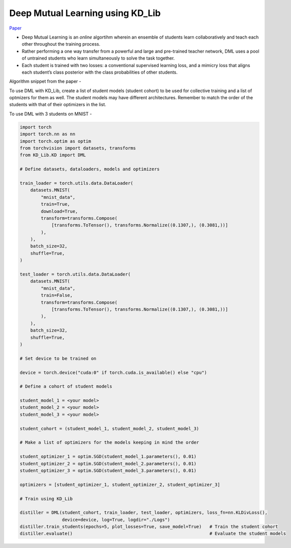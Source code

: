 =================================
Deep Mutual Learning using KD_Lib
=================================

`Paper <https://arxiv.org/abs/1706.00384>`_

* Deep Mutual Learning is an *online* algortihm wherein an ensemble of students learn collaboratively and teach each other throughout the training process.
* Rather performing a one way transfer from a powerful and large and pre-trained teacher network, DML uses a pool of untrained students who learn simultaneously to solve the task together. 
* Each student is trained with two losses: a conventional supervised learning loss, and a mimicry loss that aligns each student’s class posterior with the class probabilities of other students.

Algorithm snippet from the paper -

.. image:: ../../assets/dml.png
  :width: 400

To use DML with KD_Lib, create a list of student models (student cohort) to be used for collective training and a list of optmizers for them as well. 
The student models may have different architectures.
Remember to match the order of the students with that of their optimizers in the list.

To use DML with 3 students on MNIST -

.. code-block:: python

    import torch
    import torch.nn as nn
    import torch.optim as optim
    from torchvision import datasets, transforms
    from KD_Lib.KD import DML

    # Define datasets, dataloaders, models and optimizers

    train_loader = torch.utils.data.DataLoader(
        datasets.MNIST(
            "mnist_data",
            train=True,
            download=True,
            transform=transforms.Compose(
                [transforms.ToTensor(), transforms.Normalize((0.1307,), (0.3081,))]
            ),
        ),
        batch_size=32,
        shuffle=True,
    )

    test_loader = torch.utils.data.DataLoader(
        datasets.MNIST(
            "mnist_data",
            train=False,
            transform=transforms.Compose(
                [transforms.ToTensor(), transforms.Normalize((0.1307,), (0.3081,))]
            ),
        ),
        batch_size=32,
        shuffle=True,
    )

    # Set device to be trained on

    device = torch.device("cuda:0" if torch.cuda.is_available() else "cpu")

    # Define a cohort of student models

    student_model_1 = <your model>
    student_model_2 = <your model>                                          
    student_model_3 = <your model>

    student_cohort = (student_model_1, student_model_2, student_model_3)

    # Make a list of optimizers for the models keeping in mind the order

    student_optimizer_1 = optim.SGD(student_model_1.parameters(), 0.01)
    student_optimizer_2 = optim.SGD(student_model_2.parameters(), 0.01)
    student_optimizer_3 = optim.SGD(student_model_3.parameters(), 0.01)

    optimizers = [student_optimizer_1, student_optimizer_2, student_optimizer_3]

    # Train using KD_Lib

    distiller = DML(student_cohort, train_loader, test_loader, optimizers, loss_fn=nn.KLDivLoss(), 
                    device=device, log=True, logdir="./Logs")  
    distiller.train_students(epochs=5, plot_losses=True, save_model=True)   # Train the student cohort
    distiller.evaluate()                                                    # Evaluate the student models
    

